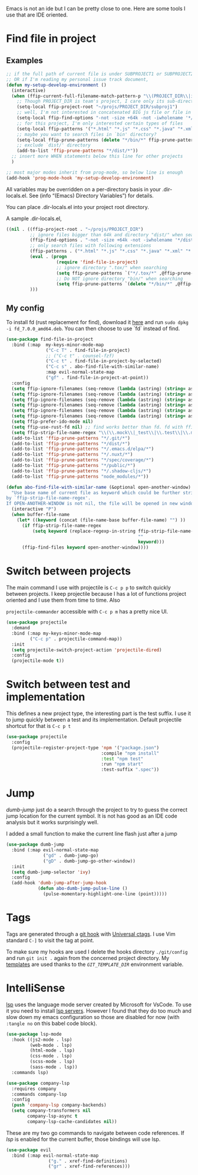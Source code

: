 Emacs is not an ide but I can be pretty close to one.
Here are some tools I use that are IDE oriented.

* Find file in project
** Examples
   #+begin_src emacs-lisp :tangle no
     ;; if the full path of current file is under SUBPROJECT1 or SUBPROJECT2
     ;; OR if I'm reading my personal issue track document,
     (defun my-setup-develop-environment ()
       (interactive)
       (when (ffip-current-full-filename-match-pattern-p "\\(PROJECT_DIR\\|issue-track.org\\)")
         ;; Though PROJECT_DIR is team's project, I care only its sub-directory "subproj1""
         (setq-local ffip-project-root "~/projs/PROJECT_DIR/subproj1")
         ;; well, I'm not interested in concatenated BIG js file or file in dist/
         (setq-local ffip-find-options "-not -size +64k -not -iwholename '*/dist/*'")
         ;; for this project, I'm only interested certain types of files
         (setq-local ffip-patterns '("*.html" "*.js" "*.css" "*.java" "*.xml" "*.js"))
         ;; maybe you want to search files in `bin' directory?
         (setq-local ffip-prune-patterns (delete "*/bin/*" ffip-prune-patterns))
         ;; exclude `dist/' directory
         (add-to-list 'ffip-prune-patterns "*/dist/*"))
       ;; insert more WHEN statements below this line for other projects
       )

     ;; most major modes inherit from prog-mode, so below line is enough
     (add-hook 'prog-mode-hook 'my-setup-develop-environment)
   #+end_src

   All variables may be overridden on a per-directory basis in your
   .dir-locals.el. See (info “(Emacs) Directory Variables”) for
   details.

   You can place .dir-locals.el into your project root directory.

   A sample .dir-locals.el,

   #+begin_src emacs-lisp :tangle no
     ((nil . ((ffip-project-root . "~/projs/PROJECT_DIR")
              ;; ignore files bigger than 64k and directory "dist/" when searching
              (ffip-find-options . "-not -size +64k -not -iwholename '*/dist/*'")
              ;; only search files with following extensions
              (ffip-patterns . ("*.html" "*.js" "*.css" "*.java" "*.xml" "*.js"))
              (eval . (progn
                        (require 'find-file-in-project)
                        ;; ignore directory ".tox/" when searching
                        (setq ffip-prune-patterns `("*/.tox/*" ,@ffip-prune-patterns))
                        ;; Do NOT ignore directory "bin/" when searching
                        (setq ffip-prune-patterns `(delete "*/bin/*" ,@ffip-prune-patterns))))
              )))
   #+end_src

** My config

   To install fd (rust replacement for find), download it
   [[https://github.com/sharkdp/fd/releases][here]] and run ~sudo dpkg -i fd_7.0.0_amd64.deb~. You can then choose
   to use `fd` instead of find.
   #+begin_src emacs-lisp :results silent
   (use-package find-file-in-project
     :bind (:map  my-keys-minor-mode-map
                  ("C-c T" . find-file-in-project)
                  ;; ("C-c t" . counsel-fzf)
                  ("C-c t" . find-file-in-project-by-selected)
                  ("C-c s" . abo-find-file-with-similar-name)
                  :map evil-normal-state-map
                  ("gf" . find-file-in-project-at-point))
     :config
     (setq ffip-ignore-filenames (seq-remove (lambda (astring) (string= astring "*.png")) ffip-ignore-filenames))
     (setq ffip-ignore-filenames (seq-remove (lambda (astring) (string= astring "*.jpg")) ffip-ignore-filenames))
     (setq ffip-ignore-filenames (seq-remove (lambda (astring) (string= astring "*.jpeg")) ffip-ignore-filenames))
     (setq ffip-ignore-filenames (seq-remove (lambda (astring) (string= astring "*.gif")) ffip-ignore-filenames))
     (setq ffip-ignore-filenames (seq-remove (lambda (astring) (string= astring "*.bmp")) ffip-ignore-filenames))
     (setq ffip-ignore-filenames (seq-remove (lambda (astring) (string= astring "*.ico")) ffip-ignore-filenames))
     (setq ffip-prefer-ido-mode nil)
     (setq ffip-use-rust-fd nil) ;; find works better than fd. fd with ffip ignores my .emacs.d directory for some reason
     (setq ffip-strip-file-name-regex "\\(\\.mock\\|_test\\|\\.test\\|\\.mockup\\|\\.spec\\)")
     (add-to-list 'ffip-prune-patterns "*/.git/*")
     (add-to-list 'ffip-prune-patterns "*/dist/*")
     (add-to-list 'ffip-prune-patterns "*/.emacs.d/elpa/*")
     (add-to-list 'ffip-prune-patterns "*/.nuxt/*")
     (add-to-list 'ffip-prune-patterns "*/spec/coverage/*")
     (add-to-list 'ffip-prune-patterns "*/public/*")
     (add-to-list 'ffip-prune-patterns "*/.shadow-cljs/*")
     (add-to-list 'ffip-prune-patterns "node_modules/*"))
   #+end_src

   #+begin_src emacs-lisp :results silent
     (defun abo-find-file-with-similar-name (&optional open-another-window)
       "Use base name of current file as keyword which could be further stripped.
     by `ffip-strip-file-name-regex'.
     If OPEN-ANOTHER-WINDOW is not nil, the file will be opened in new window."
       (interactive "P")
       (when buffer-file-name
         (let* ((keyword (concat (file-name-base buffer-file-name) "") ))
           (if ffip-strip-file-name-regex
               (setq keyword (replace-regexp-in-string ffip-strip-file-name-regex
                                                       ""
                                                       keyword)))
           (ffip-find-files keyword open-another-window))))
   #+end_src
* Switch between projects

  The main command I use with projectile is ~C-c p p~ to switch quickly
  between projects. I keep projectile because I has a lot of functions
  project oriented and I use them from time to time. Also

  ~projectile-commander~ accessible with ~C-c p m~ has a pretty nice UI.
  #+begin_src emacs-lisp :results silent
    (use-package projectile
      :demand
      :bind (:map my-keys-minor-mode-map
             ("C-c p" . projectile-command-map))
      :init
      (setq projectile-switch-project-action 'projectile-dired)
      :config
      (projectile-mode t))
  #+end_src

* Switch between test and implementation

  This defines a new project type, the interesting part is the test suffix. I
  use it to jump quickly between a test and its implementation.
  Default projectile shortcut for that is ~C-c p t~
  #+begin_src emacs-lisp :results silent
    (use-package projectile
      :config
      (projectile-register-project-type 'npm '("package.json")
                                        :compile "npm install"
                                        :test "npm test"
                                        :run "npm start"
                                        :test-suffix ".spec"))
  #+end_src

* Jump

  /dumb-jump/ just do a search through the project to try to guess the
  correct jump location for the current symbol. It is not has good as an
  IDE code analysis but it works surprisingly well.

  I added a small function to make the current line flash just after a jump
  #+begin_src emacs-lisp :results silent
    (use-package dumb-jump
      :bind (:map evil-normal-state-map
                  ("gd" . dumb-jump-go)
                  ("gD" . dumb-jump-go-other-window))
      :init
      (setq dumb-jump-selector 'ivy)
      :config
      (add-hook 'dumb-jump-after-jump-hook
                (defun abo-dumb-jump-pulse-line ()
                  (pulse-momentary-highlight-one-line (point)))))
  #+end_src

* Tags

  Tags are generated through a [[file:~/dotfiles/git/.git_template/hooks/post-commit::.git/hooks/create_ctags%20>/dev/null%202>&1%20&][git hook]] with [[https://ctags.io/][Universal ctags]].
  I use Vim standard ~C-]~ to visit the tag at point.

  To make sure my hooks are used I delete the hooks directory
  ~./git/config~ and run ~git init .~ again from the concerned project
  directory.
  My [[file:~/dotfiles/git/.git_template][templates]] are used thanks to the [[~GIT_TEMPLATE_DIR][~GIT_TEMPLATE_DIR~]] environment variable.
* IntelliSense

  [[https://langserver.org/][lsp]] uses the language mode server created by Microsoft for VsCode.
  To use it you need to install [[https://github.com/emacs-lsp/lsp-mode#supported-languages][lsp servers]].
  However I found that they do too much and slow down my emacs
  configuration so those are disabled for now (with ~:tangle no~ on
  this babel code block).
  #+begin_src emacs-lisp :results silent :tangle no
    (use-package lsp-mode
      :hook ((js2-mode . lsp)
             (web-mode . lsp)
             (html-mode . lsp)
             (css-mode . lsp)
             (scss-mode . lsp)
             (sass-mode . lsp))
      :commands lsp)

    (use-package company-lsp
      :requires company
      :commands company-lsp
      :config
      (push 'company-lsp company-backends)
      (setq company-transformers nil
            company-lsp-async t
            company-lsp-cache-candidates nil))
  #+end_src

  These are my two go commands to navigate between code references.
  If /lsp/ is enabled for the current buffer, those bindings will use lsp.
  #+begin_src emacs-lisp :results silent
  (use-package evil
    :bind (:map evil-normal-state-map
                  ("g." . xref-find-definitions)
                  ("gr" . xref-find-references)))
  #+end_src
